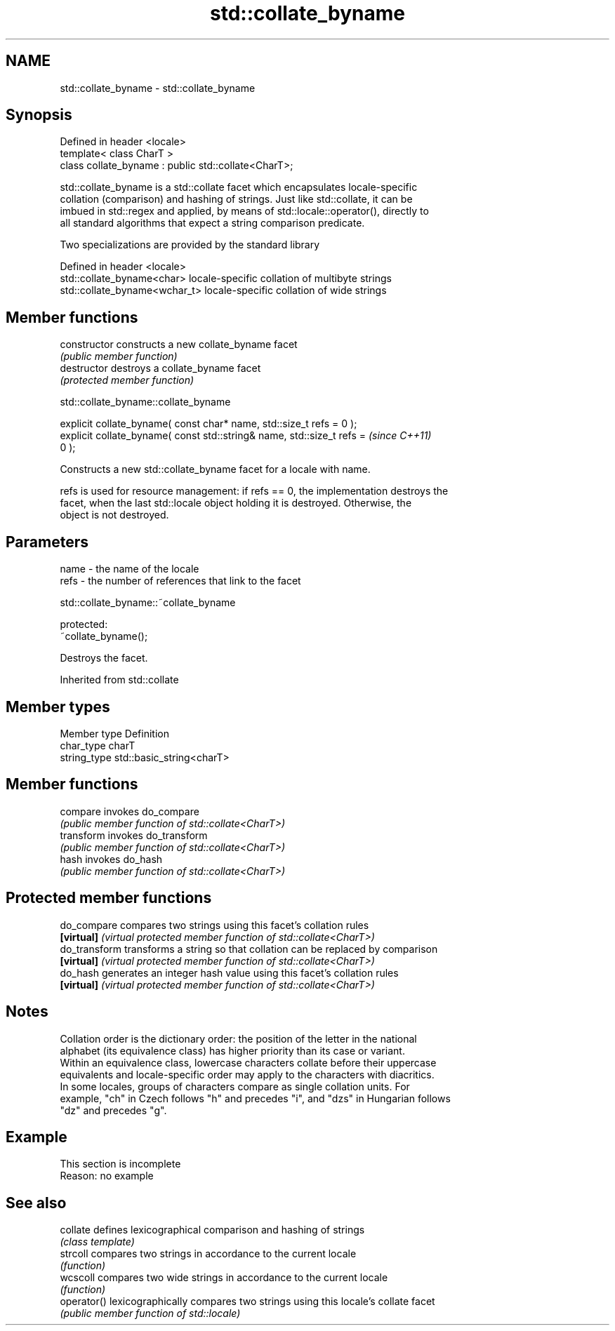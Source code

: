 .TH std::collate_byname 3 "2022.07.31" "http://cppreference.com" "C++ Standard Libary"
.SH NAME
std::collate_byname \- std::collate_byname

.SH Synopsis
   Defined in header <locale>
   template< class CharT >
   class collate_byname : public std::collate<CharT>;

   std::collate_byname is a std::collate facet which encapsulates locale-specific
   collation (comparison) and hashing of strings. Just like std::collate, it can be
   imbued in std::regex and applied, by means of std::locale::operator(), directly to
   all standard algorithms that expect a string comparison predicate.

   Two specializations are provided by the standard library

   Defined in header <locale>
   std::collate_byname<char>    locale-specific collation of multibyte strings
   std::collate_byname<wchar_t> locale-specific collation of wide strings

.SH Member functions

   constructor   constructs a new collate_byname facet
                 \fI(public member function)\fP
   destructor    destroys a collate_byname facet
                 \fI(protected member function)\fP

std::collate_byname::collate_byname

   explicit collate_byname( const char* name, std::size_t refs = 0 );
   explicit collate_byname( const std::string& name, std::size_t refs =   \fI(since C++11)\fP
   0 );

   Constructs a new std::collate_byname facet for a locale with name.

   refs is used for resource management: if refs == 0, the implementation destroys the
   facet, when the last std::locale object holding it is destroyed. Otherwise, the
   object is not destroyed.

.SH Parameters

   name - the name of the locale
   refs - the number of references that link to the facet

std::collate_byname::~collate_byname

   protected:
   ~collate_byname();

   Destroys the facet.

Inherited from std::collate

.SH Member types

   Member type Definition
   char_type   charT
   string_type std::basic_string<charT>

.SH Member functions

   compare   invokes do_compare
             \fI(public member function of std::collate<CharT>)\fP
   transform invokes do_transform
             \fI(public member function of std::collate<CharT>)\fP
   hash      invokes do_hash
             \fI(public member function of std::collate<CharT>)\fP

.SH Protected member functions

   do_compare   compares two strings using this facet's collation rules
   \fB[virtual]\fP    \fI(virtual protected member function of std::collate<CharT>)\fP
   do_transform transforms a string so that collation can be replaced by comparison
   \fB[virtual]\fP    \fI(virtual protected member function of std::collate<CharT>)\fP
   do_hash      generates an integer hash value using this facet's collation rules
   \fB[virtual]\fP    \fI(virtual protected member function of std::collate<CharT>)\fP

.SH Notes

   Collation order is the dictionary order: the position of the letter in the national
   alphabet (its equivalence class) has higher priority than its case or variant.
   Within an equivalence class, lowercase characters collate before their uppercase
   equivalents and locale-specific order may apply to the characters with diacritics.
   In some locales, groups of characters compare as single collation units. For
   example, "ch" in Czech follows "h" and precedes "i", and "dzs" in Hungarian follows
   "dz" and precedes "g".

.SH Example

    This section is incomplete
    Reason: no example

.SH See also

   collate    defines lexicographical comparison and hashing of strings
              \fI(class template)\fP
   strcoll    compares two strings in accordance to the current locale
              \fI(function)\fP
   wcscoll    compares two wide strings in accordance to the current locale
              \fI(function)\fP
   operator() lexicographically compares two strings using this locale's collate facet
              \fI(public member function of std::locale)\fP
